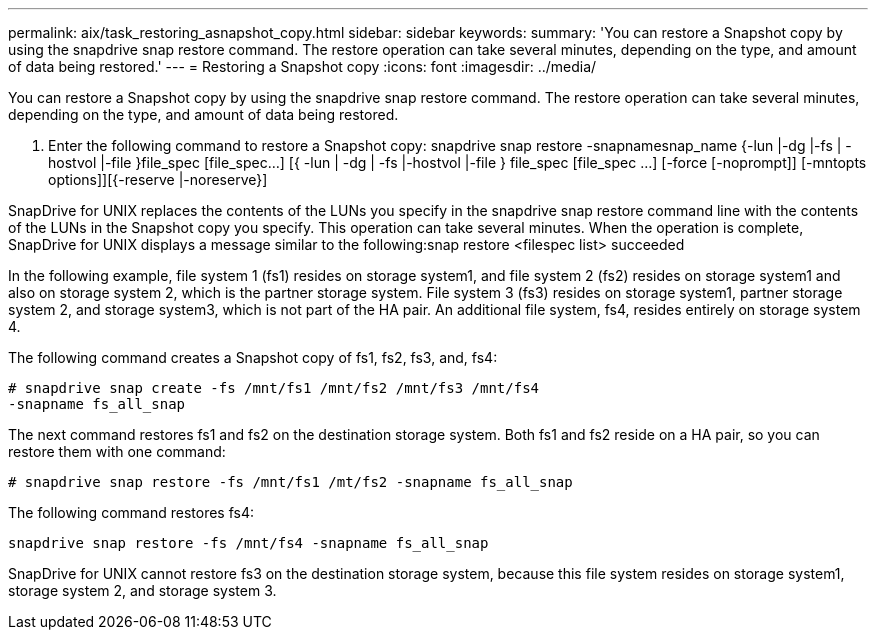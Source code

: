 ---
permalink: aix/task_restoring_asnapshot_copy.html
sidebar: sidebar
keywords: 
summary: 'You can restore a Snapshot copy by using the snapdrive snap restore command. The restore operation can take several minutes, depending on the type, and amount of data being restored.'
---
= Restoring a Snapshot copy
:icons: font
:imagesdir: ../media/

[.lead]
You can restore a Snapshot copy by using the snapdrive snap restore command. The restore operation can take several minutes, depending on the type, and amount of data being restored.

. Enter the following command to restore a Snapshot copy: snapdrive snap restore -snapnamesnap_name {-lun |-dg |-fs | - hostvol |-file }file_spec [file_spec...] [{ -lun | -dg | -fs |-hostvol |-file } file_spec [file_spec ...] [-force [-noprompt]] [-mntopts options]][{-reserve |-noreserve}]

SnapDrive for UNIX replaces the contents of the LUNs you specify in the snapdrive snap restore command line with the contents of the LUNs in the Snapshot copy you specify. This operation can take several minutes. When the operation is complete, SnapDrive for UNIX displays a message similar to the following:snap restore <filespec list> succeeded

In the following example, file system 1 (fs1) resides on storage system1, and file system 2 (fs2) resides on storage system1 and also on storage system 2, which is the partner storage system. File system 3 (fs3) resides on storage system1, partner storage system 2, and storage system3, which is not part of the HA pair. An additional file system, fs4, resides entirely on storage system 4.

The following command creates a Snapshot copy of fs1, fs2, fs3, and, fs4:

----
# snapdrive snap create -fs /mnt/fs1 /mnt/fs2 /mnt/fs3 /mnt/fs4
-snapname fs_all_snap
----

The next command restores fs1 and fs2 on the destination storage system. Both fs1 and fs2 reside on a HA pair, so you can restore them with one command:

----
# snapdrive snap restore -fs /mnt/fs1 /mt/fs2 -snapname fs_all_snap
----

The following command restores fs4:

----
snapdrive snap restore -fs /mnt/fs4 -snapname fs_all_snap
----

SnapDrive for UNIX cannot restore fs3 on the destination storage system, because this file system resides on storage system1, storage system 2, and storage system 3.
